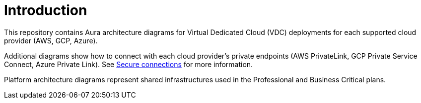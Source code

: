 ifdef::backend-pdf[]
= Introduction
endif::[]
ifndef::backend-pdf[]
= Introduction
endif::[]

This repository contains Aura architecture diagrams for Virtual Dedicated Cloud (VDC) deployments for each supported cloud provider (AWS, GCP, Azure).

Additional diagrams show how to connect with each cloud provider's private endpoints (AWS PrivateLink, GCP Private Service Connect, Azure Private Link).
See xref:aura/security/secure-connections/[Secure connections] for more information.

Platform architecture diagrams represent shared infrastructures used in the Professional and Business Critical plans.